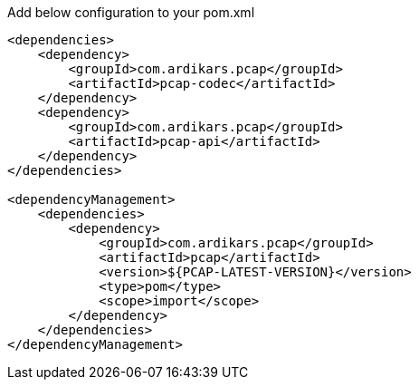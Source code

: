 Add below configuration to your pom.xml

```pom
<dependencies>
    <dependency>
        <groupId>com.ardikars.pcap</groupId>
        <artifactId>pcap-codec</artifactId>
    </dependency>
    <dependency>
        <groupId>com.ardikars.pcap</groupId>
        <artifactId>pcap-api</artifactId>
    </dependency>
</dependencies>

<dependencyManagement>
    <dependencies>
        <dependency>
            <groupId>com.ardikars.pcap</groupId>
            <artifactId>pcap</artifactId>
            <version>${PCAP-LATEST-VERSION}</version>
            <type>pom</type>
            <scope>import</scope>
        </dependency>
    </dependencies>
</dependencyManagement>
```